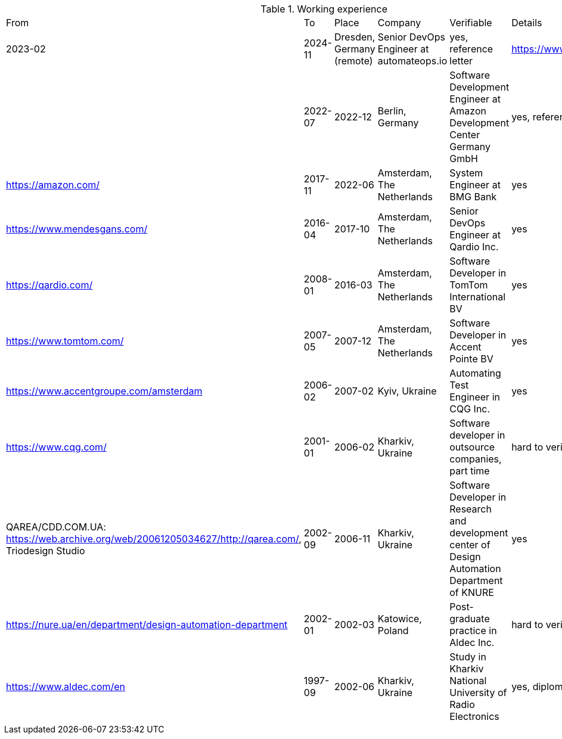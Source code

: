 
.Working experience
[%autowidth]
|===
| From | To | Place | Company | Verifiable | Details
| 2023-02 
| 2024-11 
| Dresden, Germany (remote) 
| Senior DevOps Engineer at automateops.io 
| yes, reference letter 
| https://www.automateops.io/ |

| 2022-07 
| 2022-12 
| Berlin, Germany 
| Software Development Engineer at Amazon Development Center Germany GmbH 
| yes, reference letter 
| https://amazon.com/

| 2017-11 | 2022-06 | Amsterdam, The Netherlands | System Engineer at BMG Bank | yes | https://www.mendesgans.com/
| 2016-04 | 2017-10 | Amsterdam, The Netherlands | Senior DevOps Engineer at Qardio Inc. | yes | https://qardio.com/
| 2008-01 | 2016-03 | Amsterdam, The Netherlands | Software Developer in TomTom International BV | yes | https://www.tomtom.com/
| 2007-05 | 2007-12 | Amsterdam, The Netherlands | Software Developer in Accent Pointe BV | yes | https://www.accentgroupe.com/amsterdam
| 2006-02 | 2007-02 | Kyiv, Ukraine | Automating Test Engineer in CQG Inc. | yes | https://www.cqg.com/
| 2001-01 | 2006-02 | Kharkiv, Ukraine | Software developer in outsource companies, part time | hard to verify | QAREA/CDD.COM.UA: https://web.archive.org/web/20061205034627/http://qarea.com/, Triodesign Studio
| 2002-09 | 2006-11 | Kharkiv, Ukraine | Software Developer in Research and development center of Design Automation Department of KNURE | yes | https://nure.ua/en/department/design-automation-department
| 2002-01 | 2002-03 | Katowice, Poland | Post-graduate practice in Aldec Inc. | hard to verify | https://www.aldec.com/en
| 1997-09 | 2002-06 | Kharkiv, Ukraine | Study in Kharkiv National University of Radio Electronics | yes, diplom | https://nure.ua/en/
|===


